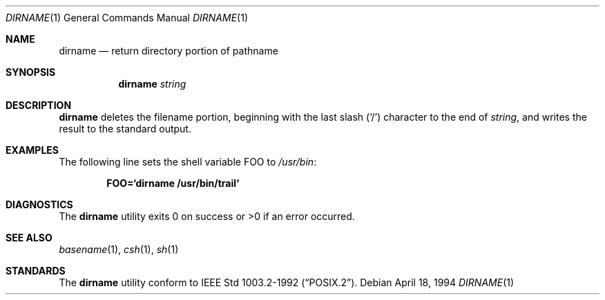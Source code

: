 .\"	$OpenBSD: dirname.1,v 1.1 1998/07/04 08:53:03 deraadt Exp $
.\"
.\" Copyright (c) 1990, 1993, 1994
.\"	The Regents of the University of California.  All rights reserved.
.\"
.\" This code is derived from software contributed to Berkeley by
.\" the Institute of Electrical and Electronics Engineers, Inc.
.\"
.\" Redistribution and use in source and binary forms, with or without
.\" modification, are permitted provided that the following conditions
.\" are met:
.\" 1. Redistributions of source code must retain the above copyright
.\"    notice, this list of conditions and the following disclaimer.
.\" 2. Redistributions in binary form must reproduce the above copyright
.\"    notice, this list of conditions and the following disclaimer in the
.\"    documentation and/or other materials provided with the distribution.
.\" 3. All advertising materials mentioning features or use of this software
.\"    must display the following acknowledgement:
.\"	This product includes software developed by the University of
.\"	California, Berkeley and its contributors.
.\" 4. Neither the name of the University nor the names of its contributors
.\"    may be used to endorse or promote products derived from this software
.\"    without specific prior written permission.
.\"
.\" THIS SOFTWARE IS PROVIDED BY THE REGENTS AND CONTRIBUTORS ``AS IS'' AND
.\" ANY EXPRESS OR IMPLIED WARRANTIES, INCLUDING, BUT NOT LIMITED TO, THE
.\" IMPLIED WARRANTIES OF MERCHANTABILITY AND FITNESS FOR A PARTICULAR PURPOSE
.\" ARE DISCLAIMED.  IN NO EVENT SHALL THE REGENTS OR CONTRIBUTORS BE LIABLE
.\" FOR ANY DIRECT, INDIRECT, INCIDENTAL, SPECIAL, EXEMPLARY, OR CONSEQUENTIAL
.\" DAMAGES (INCLUDING, BUT NOT LIMITED TO, PROCUREMENT OF SUBSTITUTE GOODS
.\" OR SERVICES; LOSS OF USE, DATA, OR PROFITS; OR BUSINESS INTERRUPTION)
.\" HOWEVER CAUSED AND ON ANY THEORY OF LIABILITY, WHETHER IN CONTRACT, STRICT
.\" LIABILITY, OR TORT (INCLUDING NEGLIGENCE OR OTHERWISE) ARISING IN ANY WAY
.\" OUT OF THE USE OF THIS SOFTWARE, EVEN IF ADVISED OF THE POSSIBILITY OF
.\" SUCH DAMAGE.
.\"
.\"     @(#)dirname.1	8.2 (Berkeley) 4/18/94
.\"
.Dd April 18, 1994
.Dt DIRNAME 1
.Os
.Sh NAME
.Nm dirname
.Nd return directory portion of pathname
.Sh SYNOPSIS
.Nm dirname
.Ar string
.Sh DESCRIPTION
.Nm dirname
deletes the filename portion, beginning
with the last slash
.Pq Sq \&/
character to the end of
.Ar string , 
and writes the result to the standard output.
.Sh EXAMPLES 
The following line sets the shell variable
.Ev FOO
to
.Pa /usr/bin :
.Pp
.Dl FOO=`dirname /usr/bin/trail`
.Pp
.Sh DIAGNOSTICS
The
.Nm dirname
utility
exits 0 on success or >0 if an error occurred.
.Sh SEE ALSO
.Xr basename 1 ,
.Xr csh 1 ,
.Xr sh 1
.Sh STANDARDS
The
.Nm dirname
utility conform to
.St -p1003.2-92 .
